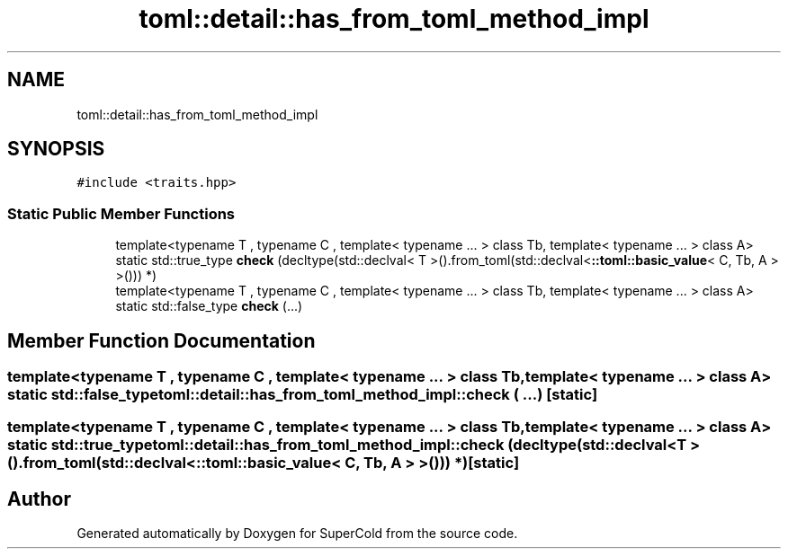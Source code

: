 .TH "toml::detail::has_from_toml_method_impl" 3 "Sat Jun 18 2022" "Version 1.0" "SuperCold" \" -*- nroff -*-
.ad l
.nh
.SH NAME
toml::detail::has_from_toml_method_impl
.SH SYNOPSIS
.br
.PP
.PP
\fC#include <traits\&.hpp>\fP
.SS "Static Public Member Functions"

.in +1c
.ti -1c
.RI "template<typename T , typename C , template< typename \&.\&.\&. > class Tb, template< typename \&.\&.\&. > class A> static std::true_type \fBcheck\fP (decltype(std::declval< T >()\&.from_toml(std::declval<\fB::toml::basic_value\fP< C, Tb, A > >())) *)"
.br
.ti -1c
.RI "template<typename T , typename C , template< typename \&.\&.\&. > class Tb, template< typename \&.\&.\&. > class A> static std::false_type \fBcheck\fP (\&.\&.\&.)"
.br
.in -1c
.SH "Member Function Documentation"
.PP 
.SS "template<typename T , typename C , template< typename \&.\&.\&. > class Tb, template< typename \&.\&.\&. > class A> static std::false_type toml::detail::has_from_toml_method_impl::check ( \&.\&.\&.)\fC [static]\fP"

.SS "template<typename T , typename C , template< typename \&.\&.\&. > class Tb, template< typename \&.\&.\&. > class A> static std::true_type toml::detail::has_from_toml_method_impl::check (decltype(std::declval< T >()\&.from_toml(std::declval<\fB::toml::basic_value\fP< C, Tb, A > >())) *)\fC [static]\fP"


.SH "Author"
.PP 
Generated automatically by Doxygen for SuperCold from the source code\&.

